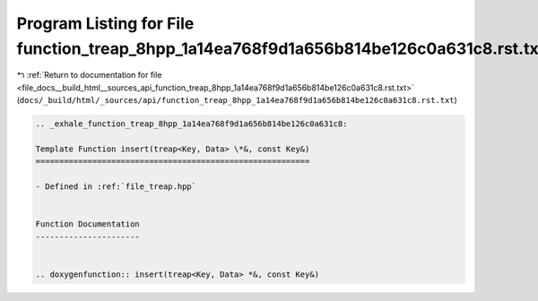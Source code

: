 
.. _program_listing_file_docs__build_html__sources_api_function_treap_8hpp_1a14ea768f9d1a656b814be126c0a631c8.rst.txt:

Program Listing for File function_treap_8hpp_1a14ea768f9d1a656b814be126c0a631c8.rst.txt
=======================================================================================

|exhale_lsh| :ref:`Return to documentation for file <file_docs__build_html__sources_api_function_treap_8hpp_1a14ea768f9d1a656b814be126c0a631c8.rst.txt>` (``docs/_build/html/_sources/api/function_treap_8hpp_1a14ea768f9d1a656b814be126c0a631c8.rst.txt``)

.. |exhale_lsh| unicode:: U+021B0 .. UPWARDS ARROW WITH TIP LEFTWARDS

.. code-block:: cpp

   .. _exhale_function_treap_8hpp_1a14ea768f9d1a656b814be126c0a631c8:
   
   Template Function insert(treap<Key, Data> \*&, const Key&)
   ==========================================================
   
   - Defined in :ref:`file_treap.hpp`
   
   
   Function Documentation
   ----------------------
   
   
   .. doxygenfunction:: insert(treap<Key, Data> *&, const Key&)
